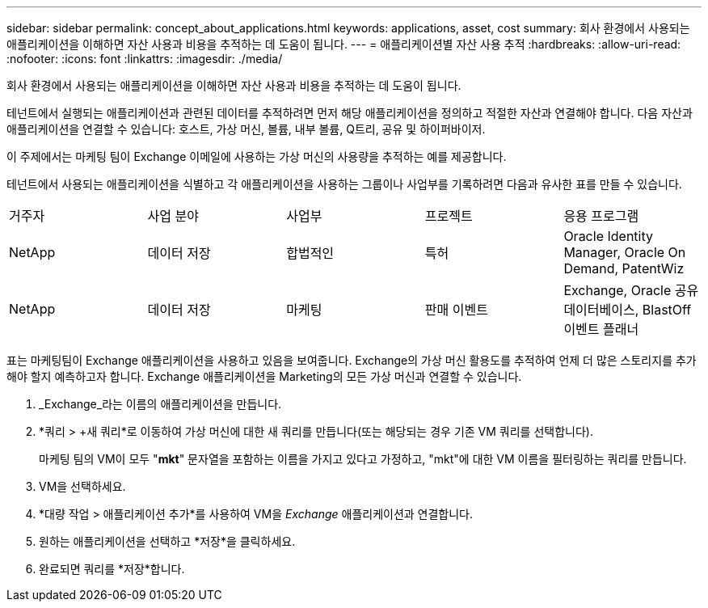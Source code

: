 ---
sidebar: sidebar 
permalink: concept_about_applications.html 
keywords: applications, asset, cost 
summary: 회사 환경에서 사용되는 애플리케이션을 이해하면 자산 사용과 비용을 추적하는 데 도움이 됩니다. 
---
= 애플리케이션별 자산 사용 추적
:hardbreaks:
:allow-uri-read: 
:nofooter: 
:icons: font
:linkattrs: 
:imagesdir: ./media/


[role="lead"]
회사 환경에서 사용되는 애플리케이션을 이해하면 자산 사용과 비용을 추적하는 데 도움이 됩니다.

테넌트에서 실행되는 애플리케이션과 관련된 데이터를 추적하려면 먼저 해당 애플리케이션을 정의하고 적절한 자산과 연결해야 합니다.  다음 자산과 애플리케이션을 연결할 수 있습니다: 호스트, 가상 머신, 볼륨, 내부 볼륨, Q트리, 공유 및 하이퍼바이저.

이 주제에서는 마케팅 팀이 Exchange 이메일에 사용하는 가상 머신의 사용량을 추적하는 예를 제공합니다.

테넌트에서 사용되는 애플리케이션을 식별하고 각 애플리케이션을 사용하는 그룹이나 사업부를 기록하려면 다음과 유사한 표를 만들 수 있습니다.

[cols="5*"]
|===


| 거주자 | 사업 분야 | 사업부 | 프로젝트 | 응용 프로그램 


| NetApp | 데이터 저장 | 합법적인 | 특허 | Oracle Identity Manager, Oracle On Demand, PatentWiz 


| NetApp | 데이터 저장 | 마케팅 | 판매 이벤트 | Exchange, Oracle 공유 데이터베이스, BlastOff 이벤트 플래너 
|===
표는 마케팅팀이 Exchange 애플리케이션을 사용하고 있음을 보여줍니다.  Exchange의 가상 머신 활용도를 추적하여 언제 더 많은 스토리지를 추가해야 할지 예측하고자 합니다.  Exchange 애플리케이션을 Marketing의 모든 가상 머신과 연결할 수 있습니다.

. _Exchange_라는 이름의 애플리케이션을 만듭니다.
. *쿼리 > +새 쿼리*로 이동하여 가상 머신에 대한 새 쿼리를 만듭니다(또는 해당되는 경우 기존 VM 쿼리를 선택합니다).
+
마케팅 팀의 VM이 모두 "*mkt*" 문자열을 포함하는 이름을 가지고 있다고 가정하고, "mkt"에 대한 VM 이름을 필터링하는 쿼리를 만듭니다.

. VM을 선택하세요.
. *대량 작업 > 애플리케이션 추가*를 사용하여 VM을 _Exchange_ 애플리케이션과 연결합니다.
. 원하는 애플리케이션을 선택하고 *저장*을 클릭하세요.
. 완료되면 쿼리를 *저장*합니다.

